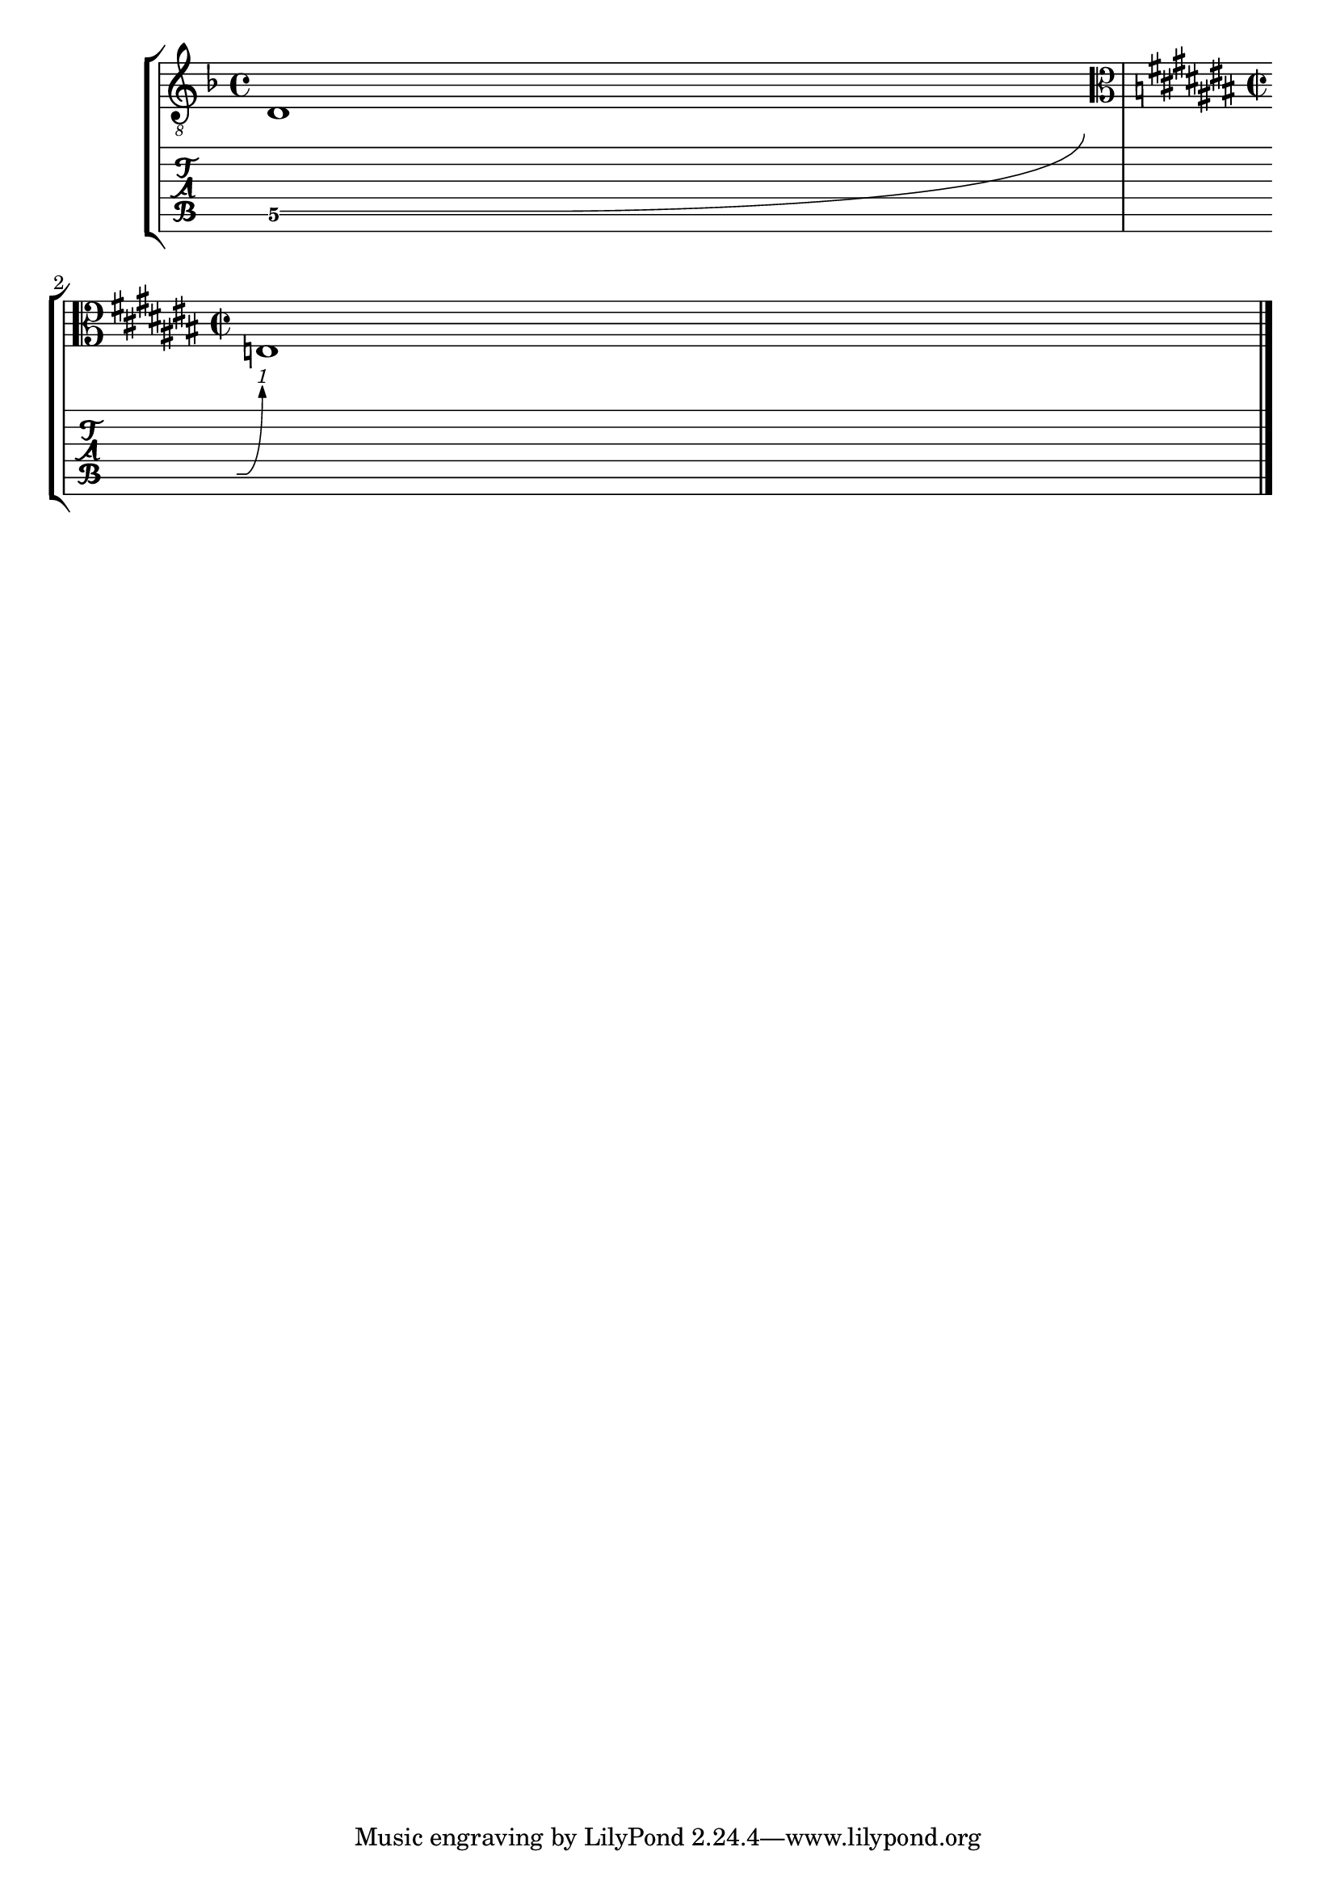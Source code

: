 \version "2.23.0"

\header {
  texidoc = "At a line break the @code{BendSpanner} avoids changed
@code{TimeSignature}, @code{KeySignature}, @code{KeyCancellation} and
@code{Clef} in other staves."
}

line-break-spacing = {
  d1\^ e
}

control = {
  \key f \major
  s1
  \clef "alto" \time 2/2 \key cis \major \break
  s1
  \bar "|."
}


\score {
  \new StaffGroup
    <<
      \new Staff << { \clef "G_8" \line-break-spacing } \control >>
      \new TabVoice \line-break-spacing
  >>
  \layout {
    \context {
      \Voice
      \omit StringNumber
    }
    \context {
      \TabStaff
      minimumFret = #3
      restrainOpenStrings = ##t
    }
  }
}
